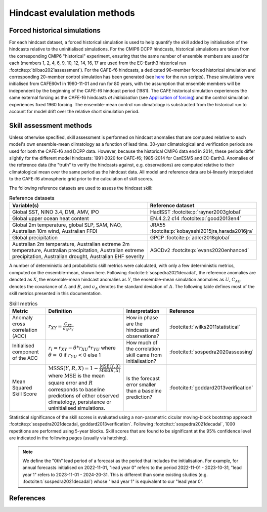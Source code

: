 Hindcast evalulation methods
============================

Forced historical simulations
-----------------------------

For each hindcast dataset, a forced historical simulation is used to help quantify the skill added by initialisation of the hindcasts relative to the uninitialised simulations. For the CMIP6 DCPP hindcasts, historical simulations are taken from the corresponding CMIP6 "historical" experiment, ensuring that the same number of ensemble members are used for each (members 1, 2, 4, 6, 9, 10, 12, 14, 16, 17 are used from the EC-Earth3 historical run :footcite:p:`bilbao2021assessment`). For the CAFE-f6 hindcasts, a dedicated 96-member forced historical simulation and corresponding 20-member control simulation has been generated (see `here <https://github.com/dougiesquire/cm-historical>`_ for the run scripts). These simulations were initialised from CAFE60v1 in 1960-11-01 and run for 80 years, with the assumption that ensemble members will be independent by the beginning of the CAFE-f6 hindcast period (1981). The CAFE historical simulation experiences the same external forcing as the CAFE-f6 hindcasts *at initialisation* (see `Application of forcing`_) and the control simulation experiences fixed 1960 forcing. The ensemble-mean control run climatology is substracted from the historical run to account for model drift over the relative short simulation period.

.. _Application of forcing: ../notebooks/issues_forcing.ipynb


Skill assessment methods
------------------------

Unless otherwise specified, skill assessment is performed on hindcast anomalies that are computed relative to each model's own ensemble-mean climatology as a function of lead time. 30-year climatological and verification periods are used for both the CAFE-f6 and DCPP data. However, because the historical CMIP6 data end in 2014, these periods differ slightly for the different model hindcasts: 1991-2020 for CAFE-f6; 1985-2014 for CanESM5 and EC-Earth3. Anomalies of the reference data (the "truth" to verify the hindcasts against, e.g. observations) are computed relative to their climatological mean over the same period as the hindcast data. All model and reference data are bi-linearly interpolated to the CAFE-f6 atmospheric grid prior to the calculation of skill scores.

The following reference datasets are used to assess the hindcast skill:

.. list-table:: Reference datasets
   :widths: 65 35
   :header-rows: 1

   * - Variable(s)
     - Reference dataset
   * - Global SST, NINO 3.4, DMI, AMV, IPO
     - HadISST :footcite:p:`rayner2003global`
   * - Global upper ocean heat content
     - EN.4.2.2 c14 :footcite:p:`good2013en4`
   * - Global 2m temperature, global SLP, SAM, NAO, Australian 10m wind, Australian FFDI
     - JRA55 :footcite:p:`kobayashi2015jra,harada2016jra`
   * - Global precipitation
     - GPCP :footcite:p:`adler2018global`
   * - Australian 2m temperature, Australian extreme 2m temperature, Australian precipitation, Australian extreme precipitation, Australian drought, Australian EHF severity
     - AGCDv2 :footcite:p:`evans2020enhanced`
     
A number of deterministic and probabilistic skill metrics were calculated, with only a few deterministic metrics, computed on the ensemble-mean, shown here. Following :footcite:t:`sospedra2021decadal`, the reference anomalies are denoted as :math:`X`, the ensemble-mean hindcast anomalies as :math:`Y`, the ensemble-mean simulation anomalies as :math:`U`, :math:`C_{AB}` denotes the covariance of :math:`A` and :math:`B`, and :math:`\sigma_{A}` denotes the standard deviation of :math:`A`. The following table defines most of the skill metrics presented in this documentation.

.. list-table:: Skill metrics
   :widths: 30 35 35 25
   :header-rows: 1

   * - Metric
     - Definition
     - Interpretation
     - Reference
   * - Anomaly cross correlation (ACC)
     - :math:`r_{XY} = \frac{C_{XY}}{\sigma_{X}\sigma_{Y}}`
     - How in phase are the hindcasts and observations?
     - :footcite:t:`wilks2011statistical`
   * - Initialised component of the ACC
     - :math:`r_{i} = r_{XY} - \theta * r_{XU} * r_{YU}` where :math:`\theta =` 0 if :math:`r_{YU} < 0` else 1
     - How much of the correlation skill came from initialisation?
     - :footcite:t:`sospedra2020assessing`
   * - Mean Squared Skill Score
     - :math:`\mathrm{MSSS}(Y, R, X) = 1 - \frac{\mathrm{MSE}(Y, X)}{\mathrm{MSE}(R,X)}` where :math:`\mathrm{MSE}` is the mean square error and :math:`R` corresponds to baseline predictions of either observed climatology, persistence or uninitialised simulations.
     - Is the forecast error smaller than a baseline prediction?
     - :footcite:t:`goddard2013verification`

Statistical significance of the skill scores is evaluated using a non-parametric cicular moving-block bootstrap approach :footcite:p:`sospedra2021decadal, goddard2013verification`. Following :footcite:t:`sospedra2021decadal`, 1000 repetitions are performed using 5-year blocks. Skill scores that are found to be significant at the 95\% confidence level are indicated in the following pages (usually via hatching). 

.. note::
   We define the "0th" lead period of a forecast as the period that includes the initialisation. For example, for annual forecasts initialised on 2022-11-01, "lead year 0" refers to the period 2022-11-01 - 2023-10-31, "lead year 1" refers to 2023-11-01 - 2024-20-31. This is different than some existing studies (e.g. :footcite:t:`sospedra2021decadal`) whose "lead year 1" is equivalent to our "lead year 0".


References
----------

.. footbibliography::